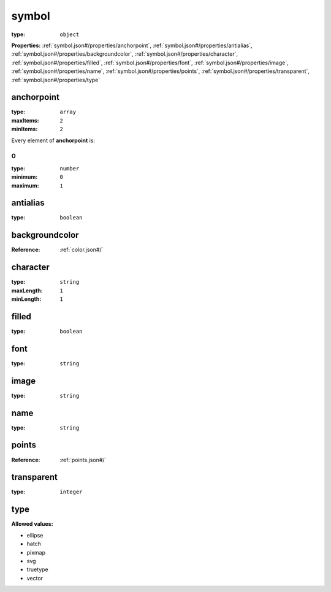  

.. _symbol.json#/:

symbol
======

:type: ``object``

**Properties:** :ref:`symbol.json#/properties/anchorpoint`, :ref:`symbol.json#/properties/antialias`, :ref:`symbol.json#/properties/backgroundcolor`, :ref:`symbol.json#/properties/character`, :ref:`symbol.json#/properties/filled`, :ref:`symbol.json#/properties/font`, :ref:`symbol.json#/properties/image`, :ref:`symbol.json#/properties/name`, :ref:`symbol.json#/properties/points`, :ref:`symbol.json#/properties/transparent`, :ref:`symbol.json#/properties/type`


.. _symbol.json#/properties/anchorpoint:

anchorpoint
+++++++++++

:type: ``array``

:maxItems: ``2``

:minItems: ``2``

.. container:: sub-title

 Every element of **anchorpoint**  is:


.. _symbol.json#/properties/anchorpoint/items/0:

0
-

:type: ``number``

:minimum: ``0``

:maximum: ``1``


.. _symbol.json#/properties/antialias:

antialias
+++++++++

:type: ``boolean``


.. _symbol.json#/properties/backgroundcolor:

backgroundcolor
+++++++++++++++

:Reference: :ref:`color.json#/`


.. _symbol.json#/properties/character:

character
+++++++++

:type: ``string``

:maxLength: ``1``

:minLength: ``1``


.. _symbol.json#/properties/filled:

filled
++++++

:type: ``boolean``


.. _symbol.json#/properties/font:

font
++++

:type: ``string``


.. _symbol.json#/properties/image:

image
+++++

:type: ``string``


.. _symbol.json#/properties/name:

name
++++

:type: ``string``


.. _symbol.json#/properties/points:

points
++++++

:Reference: :ref:`points.json#/`


.. _symbol.json#/properties/transparent:

transparent
+++++++++++

:type: ``integer``


.. _symbol.json#/properties/type:

type
++++

**Allowed values:** 

- ellipse
- hatch
- pixmap
- svg
- truetype
- vector
